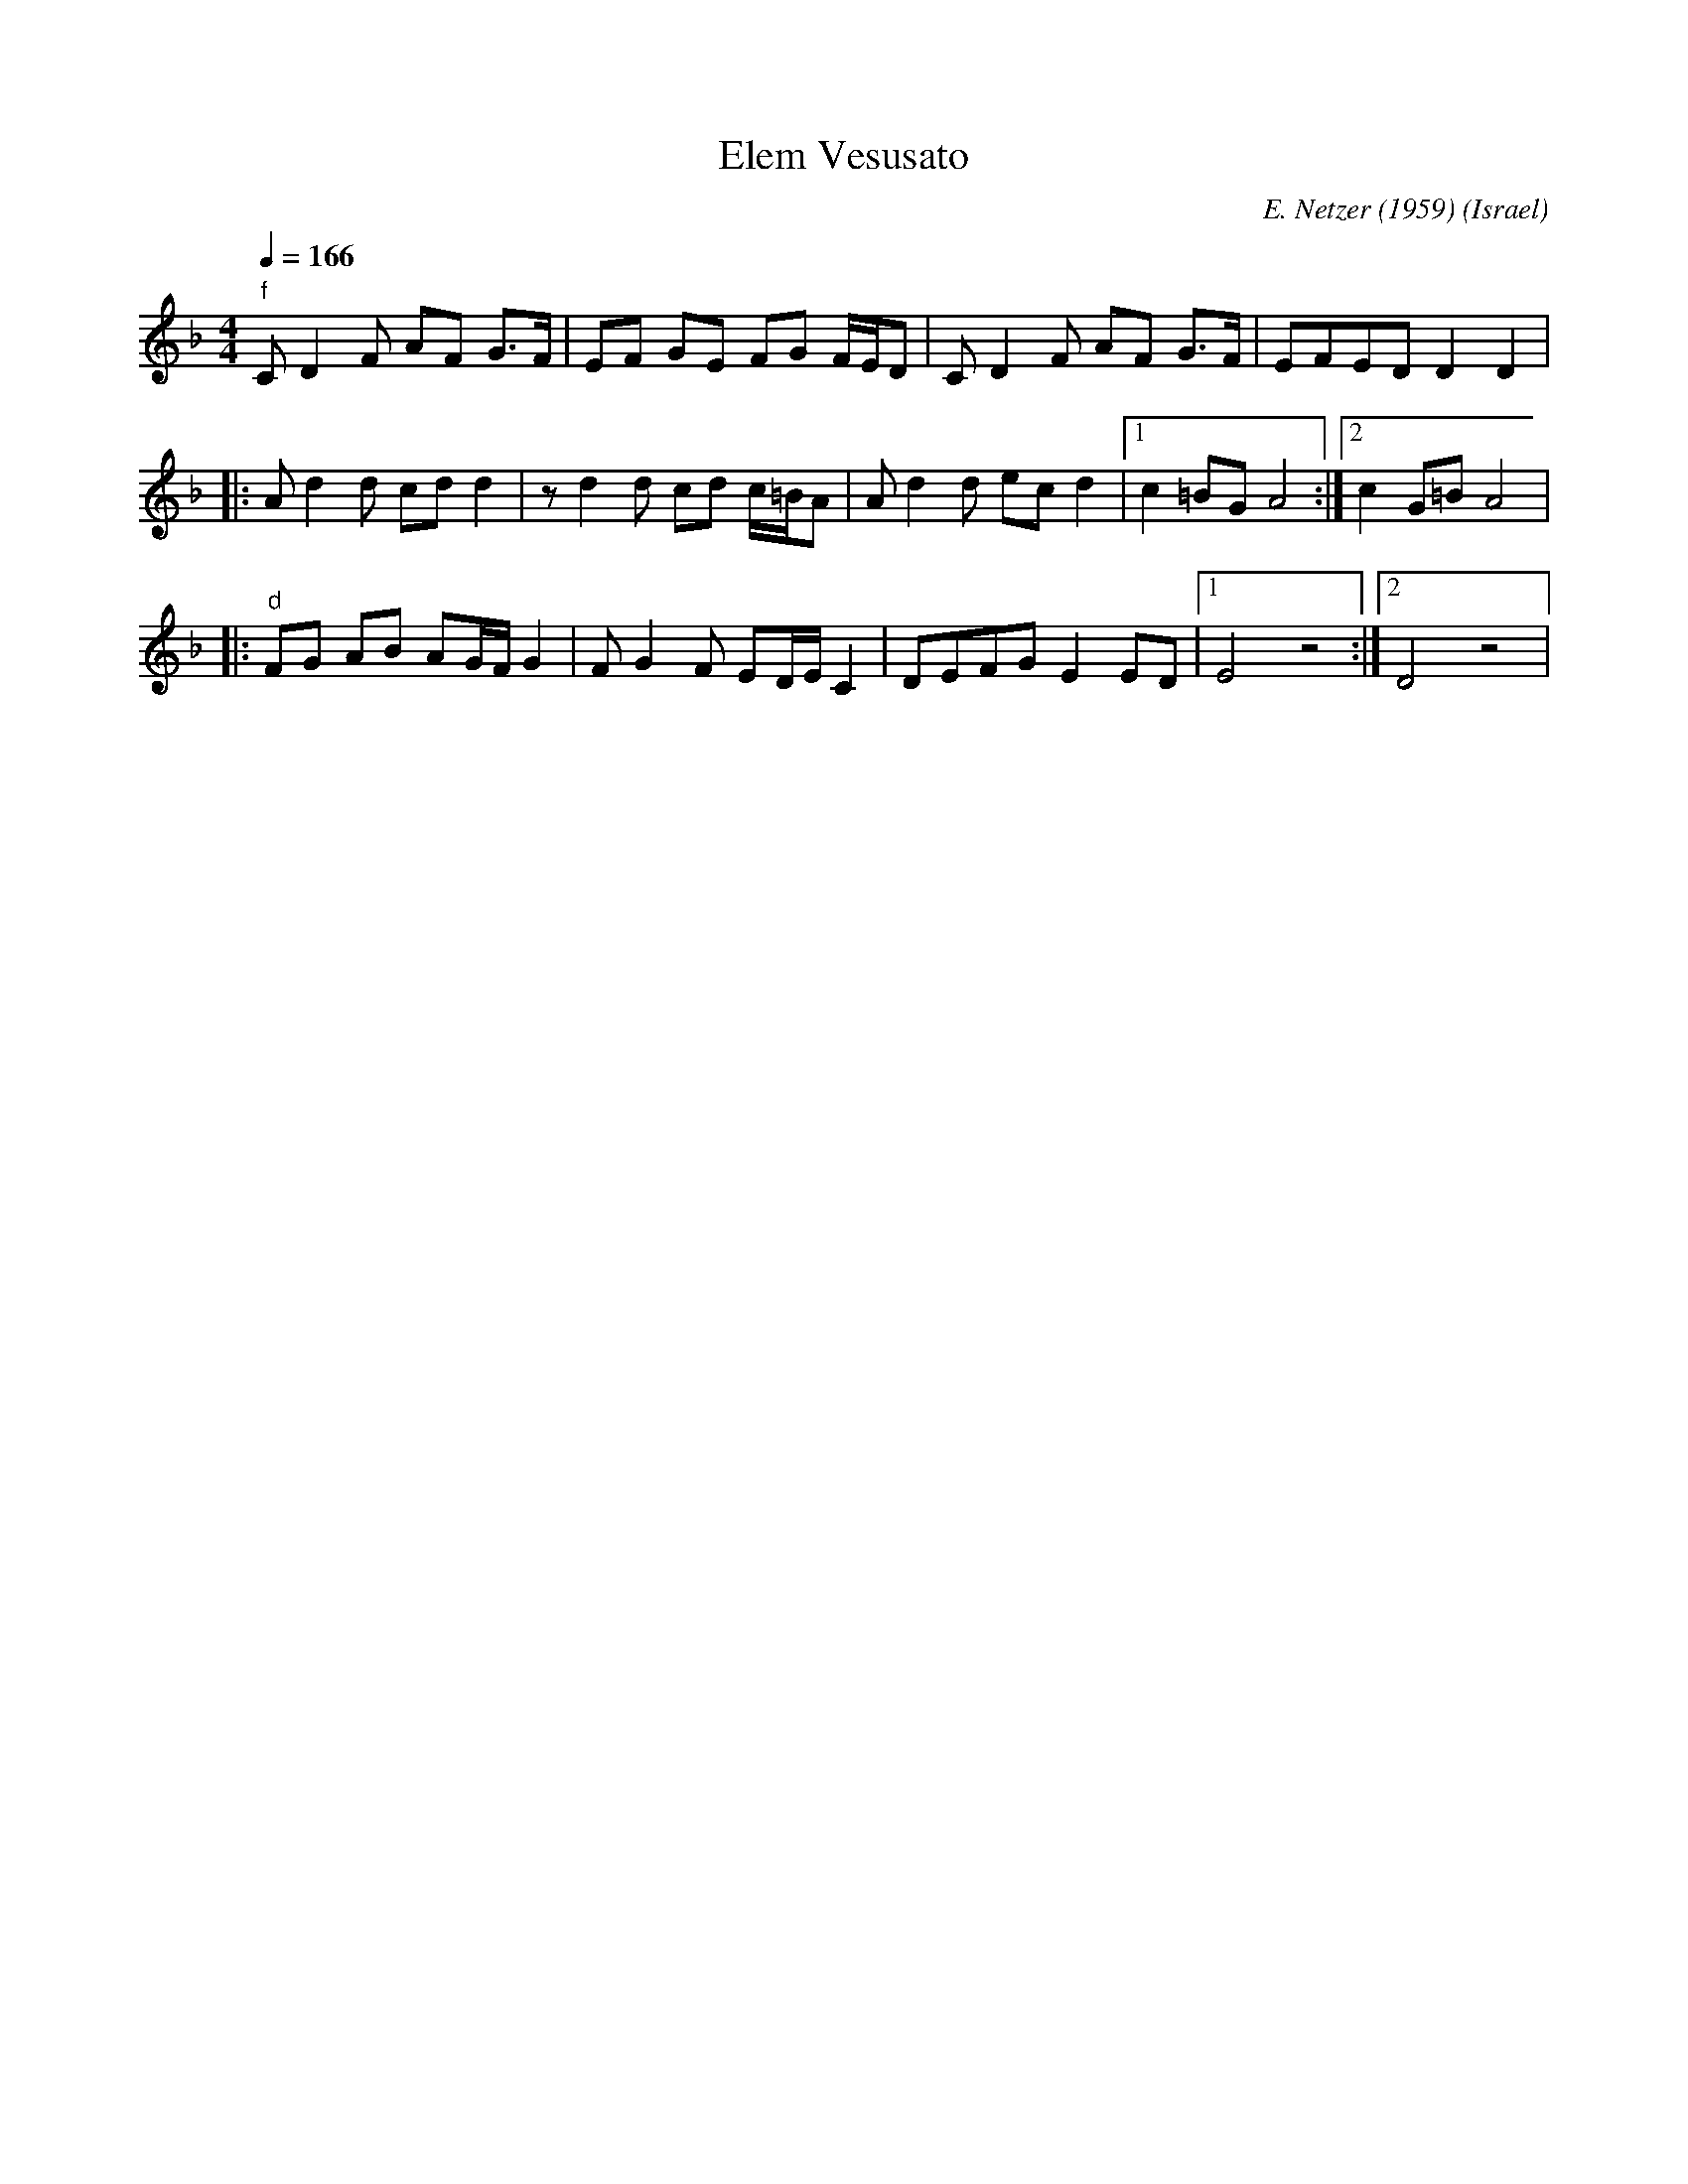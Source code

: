 X: 49
T: Elem Vesusato
C: E. Netzer (1959)
O: Israel
M: 4/4
L: 1/8
K: Dm
Q: 1/4=166
%%MIDI gchord ff2zf2f2
%%MIDI program 22
%%MIDI bassprog 117
%%MIDI bassvol 120
  "f"C D2 F AF G>F | EF GE FG F/E/D  |C D2 F AF G>F|EFED D2 D2|
|:Ad2 d cd d2      |z d2 d cd c/=B/A |Ad2 d ec d2  |[1 c2 =BG A4:|\
[2c2 G=B A4        |
|:"d"FG AB AG/F/ G2|FG2F ED/E/C2     |DEFG E2 ED   |[1E4z4      :|\
[2D4z4      |
